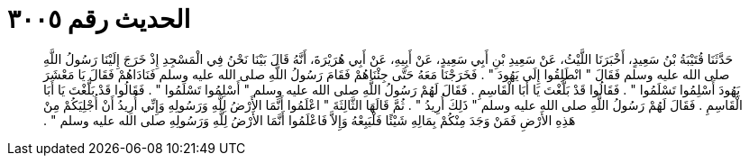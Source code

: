 
= الحديث رقم ٣٠٠٥

[quote.hadith]
حَدَّثَنَا قُتَيْبَةُ بْنُ سَعِيدٍ، أَخْبَرَنَا اللَّيْثُ، عَنْ سَعِيدِ بْنِ أَبِي سَعِيدٍ، عَنْ أَبِيهِ، عَنْ أَبِي هُرَيْرَةَ، أَنَّهُ قَالَ بَيْنَا نَحْنُ فِي الْمَسْجِدِ إِذْ خَرَجَ إِلَيْنَا رَسُولُ اللَّهِ صلى الله عليه وسلم فَقَالَ ‏"‏ انْطَلِقُوا إِلَى يَهُودَ ‏"‏ ‏.‏ فَخَرَجْنَا مَعَهُ حَتَّى جِئْنَاهُمْ فَقَامَ رَسُولُ اللَّهِ صلى الله عليه وسلم فَنَادَاهُمْ فَقَالَ يَا مَعْشَرَ يَهُودَ أَسْلِمُوا تَسْلَمُوا ‏"‏ ‏.‏ فَقَالُوا قَدْ بَلَّغْتَ يَا أَبَا الْقَاسِمِ ‏.‏ فَقَالَ لَهُمْ رَسُولُ اللَّهِ صلى الله عليه وسلم ‏"‏ أَسْلِمُوا تَسْلَمُوا ‏"‏ ‏.‏ فَقَالُوا قَدْ بَلَّغْتَ يَا أَبَا الْقَاسِمِ ‏.‏ فَقَالَ لَهُمْ رَسُولُ اللَّهِ صلى الله عليه وسلم ‏"‏ ذَلِكَ أُرِيدُ ‏"‏ ‏.‏ ثُمَّ قَالَهَا الثَّالِثَةَ ‏"‏ اعْلَمُوا أَنَّمَا الأَرْضُ لِلَّهِ وَرَسُولِهِ وَإِنِّي أُرِيدُ أَنْ أُجْلِيَكُمْ مِنْ هَذِهِ الأَرْضِ فَمَنْ وَجَدَ مِنْكُمْ بِمَالِهِ شَيْئًا فَلْيَبِعْهُ وَإِلاَّ فَاعْلَمُوا أَنَّمَا الأَرْضُ لِلَّهِ وَرَسُولِهِ صلى الله عليه وسلم ‏"‏ ‏.‏